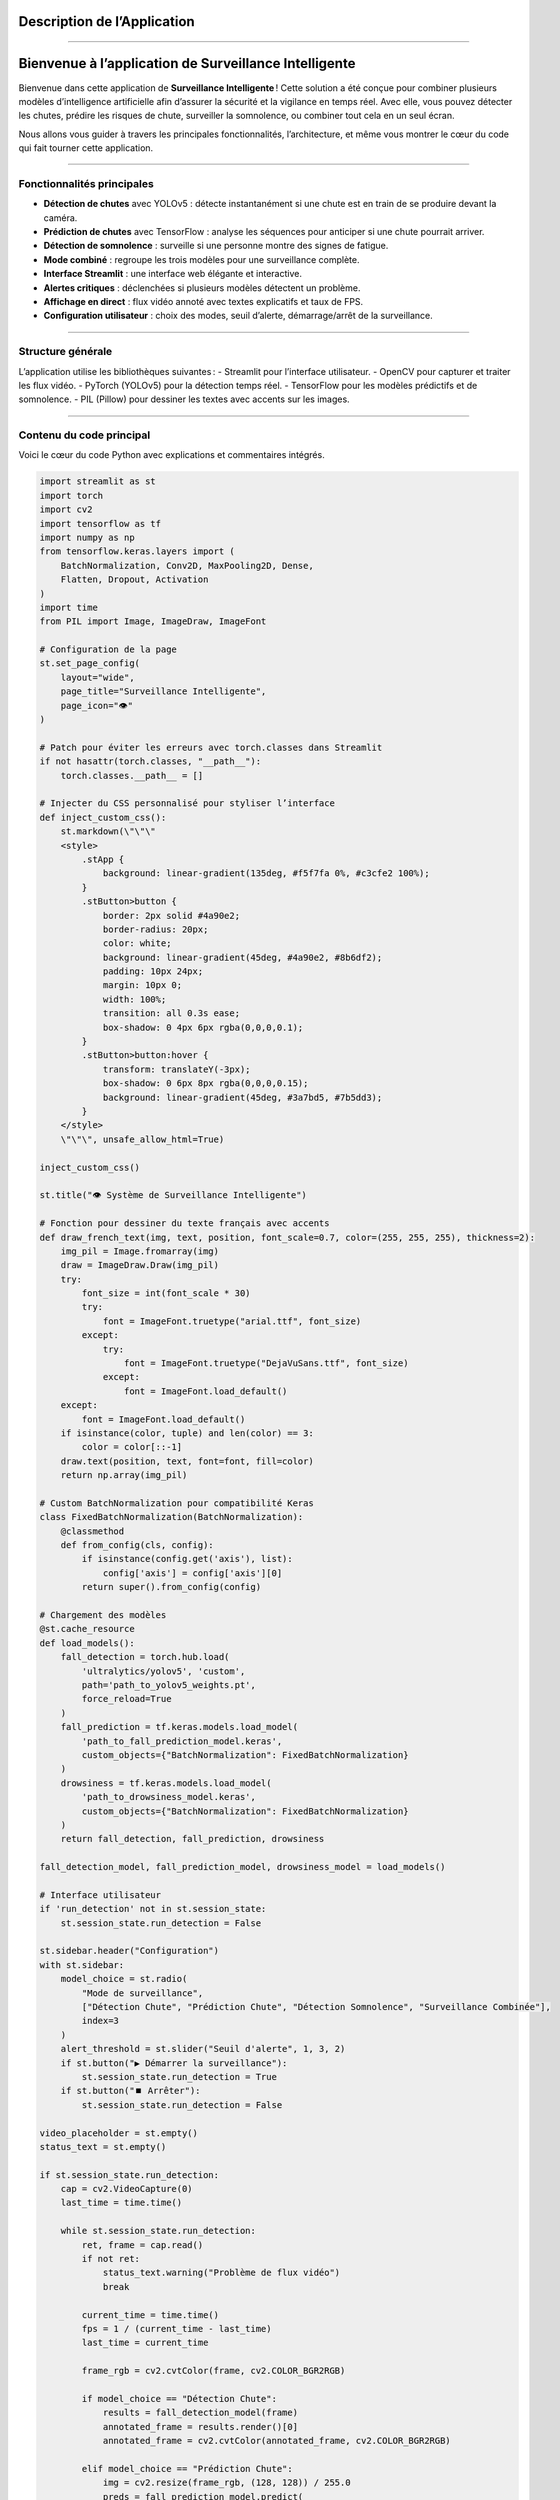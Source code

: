 Description de l’Application
============================
----

Bienvenue à l’application de Surveillance Intelligente
======================================================

Bienvenue dans cette application  de **Surveillance Intelligente** !  
Cette solution a été conçue pour combiner plusieurs modèles d’intelligence artificielle afin d’assurer la sécurité et la vigilance en temps réel.  
Avec elle, vous pouvez détecter les chutes, prédire les risques de chute, surveiller la somnolence, ou combiner tout cela en un seul écran.

Nous allons vous guider à travers les principales fonctionnalités, l’architecture, et même vous montrer le cœur du code qui fait tourner cette application.

----

Fonctionnalités principales
---------------------------

- **Détection de chutes** avec YOLOv5 : détecte instantanément si une chute est en train de se produire devant la caméra.
- **Prédiction de chutes** avec TensorFlow : analyse les séquences pour anticiper si une chute pourrait arriver.
- **Détection de somnolence** : surveille si une personne montre des signes de fatigue.
- **Mode combiné** : regroupe les trois modèles pour une surveillance complète.
- **Interface Streamlit** : une interface web élégante et interactive.
- **Alertes critiques** : déclenchées si plusieurs modèles détectent un problème.
- **Affichage en direct** : flux vidéo annoté avec textes explicatifs et taux de FPS.
- **Configuration utilisateur** : choix des modes, seuil d’alerte, démarrage/arrêt de la surveillance.

----

Structure générale
------------------

L’application utilise les bibliothèques suivantes :
- Streamlit pour l’interface utilisateur.
- OpenCV pour capturer et traiter les flux vidéo.
- PyTorch (YOLOv5) pour la détection temps réel.
- TensorFlow pour les modèles prédictifs et de somnolence.
- PIL (Pillow) pour dessiner les textes avec accents sur les images.

----

Contenu du code principal
-------------------------

Voici le cœur du code Python avec explications et commentaires intégrés.

.. code-block:: python

    import streamlit as st
    import torch
    import cv2
    import tensorflow as tf
    import numpy as np
    from tensorflow.keras.layers import (
        BatchNormalization, Conv2D, MaxPooling2D, Dense,
        Flatten, Dropout, Activation
    )
    import time
    from PIL import Image, ImageDraw, ImageFont

    # Configuration de la page
    st.set_page_config(
        layout="wide",
        page_title="Surveillance Intelligente",
        page_icon="👁️"
    )

    # Patch pour éviter les erreurs avec torch.classes dans Streamlit
    if not hasattr(torch.classes, "__path__"):
        torch.classes.__path__ = []

    # Injecter du CSS personnalisé pour styliser l’interface
    def inject_custom_css():
        st.markdown(\"\"\"
        <style>
            .stApp {
                background: linear-gradient(135deg, #f5f7fa 0%, #c3cfe2 100%);
            }
            .stButton>button {
                border: 2px solid #4a90e2;
                border-radius: 20px;
                color: white;
                background: linear-gradient(45deg, #4a90e2, #8b6df2);
                padding: 10px 24px;
                margin: 10px 0;
                width: 100%;
                transition: all 0.3s ease;
                box-shadow: 0 4px 6px rgba(0,0,0,0.1);
            }
            .stButton>button:hover {
                transform: translateY(-3px);
                box-shadow: 0 6px 8px rgba(0,0,0,0.15);
                background: linear-gradient(45deg, #3a7bd5, #7b5dd3);
            }
        </style>
        \"\"\", unsafe_allow_html=True)

    inject_custom_css()

    st.title("👁️ Système de Surveillance Intelligente")

    # Fonction pour dessiner du texte français avec accents
    def draw_french_text(img, text, position, font_scale=0.7, color=(255, 255, 255), thickness=2):
        img_pil = Image.fromarray(img)
        draw = ImageDraw.Draw(img_pil)
        try:
            font_size = int(font_scale * 30)
            try:
                font = ImageFont.truetype("arial.ttf", font_size)
            except:
                try:
                    font = ImageFont.truetype("DejaVuSans.ttf", font_size)
                except:
                    font = ImageFont.load_default()
        except:
            font = ImageFont.load_default()
        if isinstance(color, tuple) and len(color) == 3:
            color = color[::-1]
        draw.text(position, text, font=font, fill=color)
        return np.array(img_pil)

    # Custom BatchNormalization pour compatibilité Keras
    class FixedBatchNormalization(BatchNormalization):
        @classmethod
        def from_config(cls, config):
            if isinstance(config.get('axis'), list):
                config['axis'] = config['axis'][0]
            return super().from_config(config)

    # Chargement des modèles
    @st.cache_resource
    def load_models():
        fall_detection = torch.hub.load(
            'ultralytics/yolov5', 'custom',
            path='path_to_yolov5_weights.pt',
            force_reload=True
        )
        fall_prediction = tf.keras.models.load_model(
            'path_to_fall_prediction_model.keras',
            custom_objects={"BatchNormalization": FixedBatchNormalization}
        )
        drowsiness = tf.keras.models.load_model(
            'path_to_drowsiness_model.keras',
            custom_objects={"BatchNormalization": FixedBatchNormalization}
        )
        return fall_detection, fall_prediction, drowsiness

    fall_detection_model, fall_prediction_model, drowsiness_model = load_models()

    # Interface utilisateur
    if 'run_detection' not in st.session_state:
        st.session_state.run_detection = False

    st.sidebar.header("Configuration")
    with st.sidebar:
        model_choice = st.radio(
            "Mode de surveillance",
            ["Détection Chute", "Prédiction Chute", "Détection Somnolence", "Surveillance Combinée"],
            index=3
        )
        alert_threshold = st.slider("Seuil d'alerte", 1, 3, 2)
        if st.button("▶️ Démarrer la surveillance"):
            st.session_state.run_detection = True
        if st.button("⏹️ Arrêter"):
            st.session_state.run_detection = False

    video_placeholder = st.empty()
    status_text = st.empty()

    if st.session_state.run_detection:
        cap = cv2.VideoCapture(0)
        last_time = time.time()

        while st.session_state.run_detection:
            ret, frame = cap.read()
            if not ret:
                status_text.warning("Problème de flux vidéo")
                break

            current_time = time.time()
            fps = 1 / (current_time - last_time)
            last_time = current_time

            frame_rgb = cv2.cvtColor(frame, cv2.COLOR_BGR2RGB)

            if model_choice == "Détection Chute":
                results = fall_detection_model(frame)
                annotated_frame = results.render()[0]
                annotated_frame = cv2.cvtColor(annotated_frame, cv2.COLOR_BGR2RGB)

            elif model_choice == "Prédiction Chute":
                img = cv2.resize(frame_rgb, (128, 128)) / 255.0
                preds = fall_prediction_model.predict(
                    np.expand_dims(np.repeat(img[np.newaxis], 30, axis=0), axis=0), verbose=0)
                label = "⚠️ Risque de chute!" if preds[0][0] > 0.5 else "✅ Stable"
                annotated_frame = draw_french_text(frame_rgb, label, (50, 50), font_scale=1,
                                                  color=(0, 255, 255) if preds[0][0] <= 0.5 else (0, 0, 255))

            elif model_choice == "Détection Somnolence":
                img = cv2.resize(frame_rgb, (145, 145)) / 255.0
                preds = drowsiness_model.predict(img[np.newaxis], verbose=0)
                label = "😴 Somnolence détectée!" if preds[0][0] > 0.5 else "😊 Éveillé"
                color = (0, 0, 255) if preds[0][0] > 0.5 else (0, 255, 0)
                annotated_frame = draw_french_text(frame_rgb, label, (50, 50), font_scale=1, color=color)

            else:
                # Mode combiné
                results = fall_detection_model(frame)
                fall_detected = any(
                    [res['name'] == 'fall' for res in results.pandas().xyxy[0].to_dict(orient='records')])
                fall_confidence = max(
                    [res['confidence'] for res in results.pandas().xyxy[0].to_dict(orient='records') if res['name'] == 'fall'],
                    default=0)

                img_fall = cv2.resize(frame_rgb, (128, 128)) / 255.0
                preds_fall = fall_prediction_model.predict(
                    np.expand_dims(np.repeat(img_fall[np.newaxis], 30, axis=0), axis=0), verbose=0)
                fall_predicted = preds_fall[0][0] > 0.5

                img_drowsy = cv2.resize(frame_rgb, (145, 145)) / 255.0
                preds_drowsy = drowsiness_model.predict(img_drowsy[np.newaxis], verbose=0)
                drowsiness_detected = preds_drowsy[0][0] > 0.5

                critical_count = sum([fall_detected, fall_predicted, drowsiness_detected])
                annotated_frame = frame_rgb.copy()

                annotated_frame = draw_french_text(
                    annotated_frame,
                    f"Détection Chute: {'OUI' if fall_detected else 'NON'}",
                    (20, 40),
                    color=(0, 255, 0) if not fall_detected else (0, 0, 255)
                )
                annotated_frame = draw_french_text(
                    annotated_frame,
                    f"Prédiction Chute: {'PROBABLE' if fall_predicted else 'PEU PROBABLE'}",
                    (20, 80),
                    color=(0, 255, 0) if not fall_predicted else (255, 255, 0)
                )
                annotated_frame = draw_french_text(
                    annotated_frame,
                    f"Somnolence: {'DÉTECTÉE' if drowsiness_detected else 'NON DÉTECTÉE'}",
                    (20, 120),
                    color=(0, 255, 0) if not drowsiness_detected else (255, 0, 255)
                )

            video_placeholder.image(annotated_frame, channels="RGB")

        cap.release()
        cv2.destroyAllWindows()

----

Détail technique du code
========================

Imports et configuration initiale
--------------------------------
.. code-block:: python

    import streamlit as st
    import torch
    import cv2
    import tensorflow as tf
    import numpy as np
    from tensorflow.keras.layers import (
        BatchNormalization, Conv2D, MaxPooling2D, Dense,
        Flatten, Dropout, Activation
    )
    import time
    from PIL import Image, ImageDraw, ImageFont

Ces bibliothèques permettent de :
- Gérer l’interface (Streamlit),
- Manipuler les modèles IA (Torch, TensorFlow),
- Capturer et traiter la vidéo (OpenCV),
- Manipuler les images (PIL),
- Gérer les calculs numériques (Numpy),
- Contrôler le temps (time).

----

Configuration de la page Streamlit
---------------------------------
.. code-block:: python

    st.set_page_config(
        layout="wide",
        page_title="Surveillance Intelligente",
        page_icon="👁️"
    )

Configure l’interface web :
- Affiche la page en mode large,
- Définit le titre et l’icône de l’onglet navigateur.

----

Patch pour compatibilité Torch
------------------------------
.. code-block:: python

    if not hasattr(torch.classes, "__path__"):
        torch.classes.__path__ = []

Corrige un bug potentiel lié à la gestion des classes Torch dans Streamlit.

----

Injection de styles CSS personnalisés
-------------------------------------
.. code-block:: python

    def inject_custom_css():
        st.markdown(\"\"\"
        <style>
            .stApp {
                background: linear-gradient(135deg, #f5f7fa 0%, #c3cfe2 100%);
            }
            .stButton>button {
                border: 2px solid #4a90e2;
                border-radius: 20px;
                color: white;
                background: linear-gradient(45deg, #4a90e2, #8b6df2);
                padding: 10px 24px;
                margin: 10px 0;
                width: 100%;
                transition: all 0.3s ease;
                box-shadow: 0 4px 6px rgba(0,0,0,0.1);
            }
            .stButton>button:hover {
                transform: translateY(-3px);
                box-shadow: 0 6px 8px rgba(0,0,0,0.15);
                background: linear-gradient(45deg, #3a7bd5, #7b5dd3);
            }
        </style>
        \"\"\", unsafe_allow_html=True)

Personnalise l’apparence avec un dégradé de fond et des boutons stylisés.

----

Titre principal et message de bienvenue
---------------------------------------
.. code-block:: python

    inject_custom_css()
    st.title("👁️ Système de Surveillance Intelligente")
    st.markdown("Bienvenue à notre application de surveillance intelligente qui combine détection, prédiction de chute et suivi de somnolence en temps réel.")

Affiche le titre de l’application et un message de bienvenue.

----

Fonction pour écrire du texte en français sur les images
--------------------------------------------------------
.. code-block:: python

    def draw_french_text(img, text, position, font_scale=0.7, color=(255, 255, 255), thickness=2):
        img_pil = Image.fromarray(img)
        draw = ImageDraw.Draw(img_pil)
        try:
            font_size = int(font_scale * 30)
            try:
                font = ImageFont.truetype("arial.ttf", font_size)
            except:
                try:
                    font = ImageFont.truetype("DejaVuSans.ttf", font_size)
                except:
                    font = ImageFont.load_default()
        except:
            font = ImageFont.load_default()
        if isinstance(color, tuple) and len(color) == 3:
            color = color[::-1]
        draw.text(position, text, font=font, fill=color)
        return np.array(img_pil)

Cette fonction utilise PIL pour dessiner du texte avec accents, ce qui est utile pour les messages en français.

----

Correction BatchNormalization Keras
----------------------------------
.. code-block:: python

    class FixedBatchNormalization(BatchNormalization):
        @classmethod
        def from_config(cls, config):
            if isinstance(config.get('axis'), list):
                config['axis'] = config['axis'][0]
            return super().from_config(config)

Adapte la classe BatchNormalization pour éviter des erreurs lors du chargement des modèles.

----

Chargement des modèles IA
-------------------------
.. code-block:: python

    @st.cache_resource
    def load_models():
        fall_detection = torch.hub.load(
            'ultralytics/yolov5', 'custom',
            path='path_to_yolov5_weights.pt',
            force_reload=True
        )
        fall_prediction = tf.keras.models.load_model(
            'path_to_fall_prediction_model.keras',
            custom_objects={"BatchNormalization": FixedBatchNormalization}
        )
        drowsiness = tf.keras.models.load_model(
            'path_to_drowsiness_model.keras',
            custom_objects={"BatchNormalization": FixedBatchNormalization}
        )
        return fall_detection, fall_prediction, drowsiness

Charge et met en cache les trois modèles pour la détection chute, la prédiction chute et la somnolence.

----

Interface utilisateur dans la sidebar
-------------------------------------
.. code-block:: python

    st.sidebar.header("Configuration")
    with st.sidebar:
        model_choice = st.radio(
            "Mode de surveillance",
            ["Détection Chute", "Prédiction Chute", "Détection Somnolence", "Surveillance Combinée"],
            index=3
        )
        alert_threshold = st.slider("Seuil d'alerte", 1, 3, 2)
        if st.button("▶️ Démarrer la surveillance"):
            st.session_state.run_detection = True
        if st.button("⏹️ Arrêter"):
            st.session_state.run_detection = False

Permet à l’utilisateur de configurer :
- Le mode d’analyse,
- Le seuil d’alerte,
- Démarrer ou arrêter la surveillance.

----

Capture vidéo et boucle principale
---------------------------------
.. code-block:: python

    if st.session_state.run_detection:
        cap = cv2.VideoCapture(0)
        last_time = time.time()

        while st.session_state.run_detection:
            ret, frame = cap.read()
            if not ret:
                status_text.warning("Problème de flux vidéo")
                break

Ouvre la caméra et commence à lire les images vidéo en boucle.

----

Calcul des FPS
-------------
.. code-block:: python

    current_time = time.time()
    fps = 1 / (current_time - last_time)
    last_time = current_time

Calcule la vitesse d’affichage en images par seconde.

----

Traitement selon le mode choisi
------------------------------
En fonction du mode, l’image est traitée par le modèle correspondant :

- **Détection Chute :** YOLOv5 analyse l’image pour détecter les chutes.
- **Prédiction Chute :** le modèle TensorFlow prédit le risque de chute.
- **Détection Somnolence :** le modèle TensorFlow détecte la somnolence.
- **Surveillance Combinée :** combine les trois modèles et affiche les résultats en superposition.

Les résultats sont annotés sur l’image affichée en temps réel.

----

Affichage du flux vidéo annoté
------------------------------
.. code-block:: python

    video_placeholder.image(annotated_frame, channels="RGB")

Streamlit affiche la vidéo avec les annotations en direct.

----

Libération des ressources
-------------------------
.. code-block:: python

    cap.release()
    cv2.destroyAllWindows()

Libère la caméra et ferme toutes les fenêtres à la fin de la surveillance.

----
